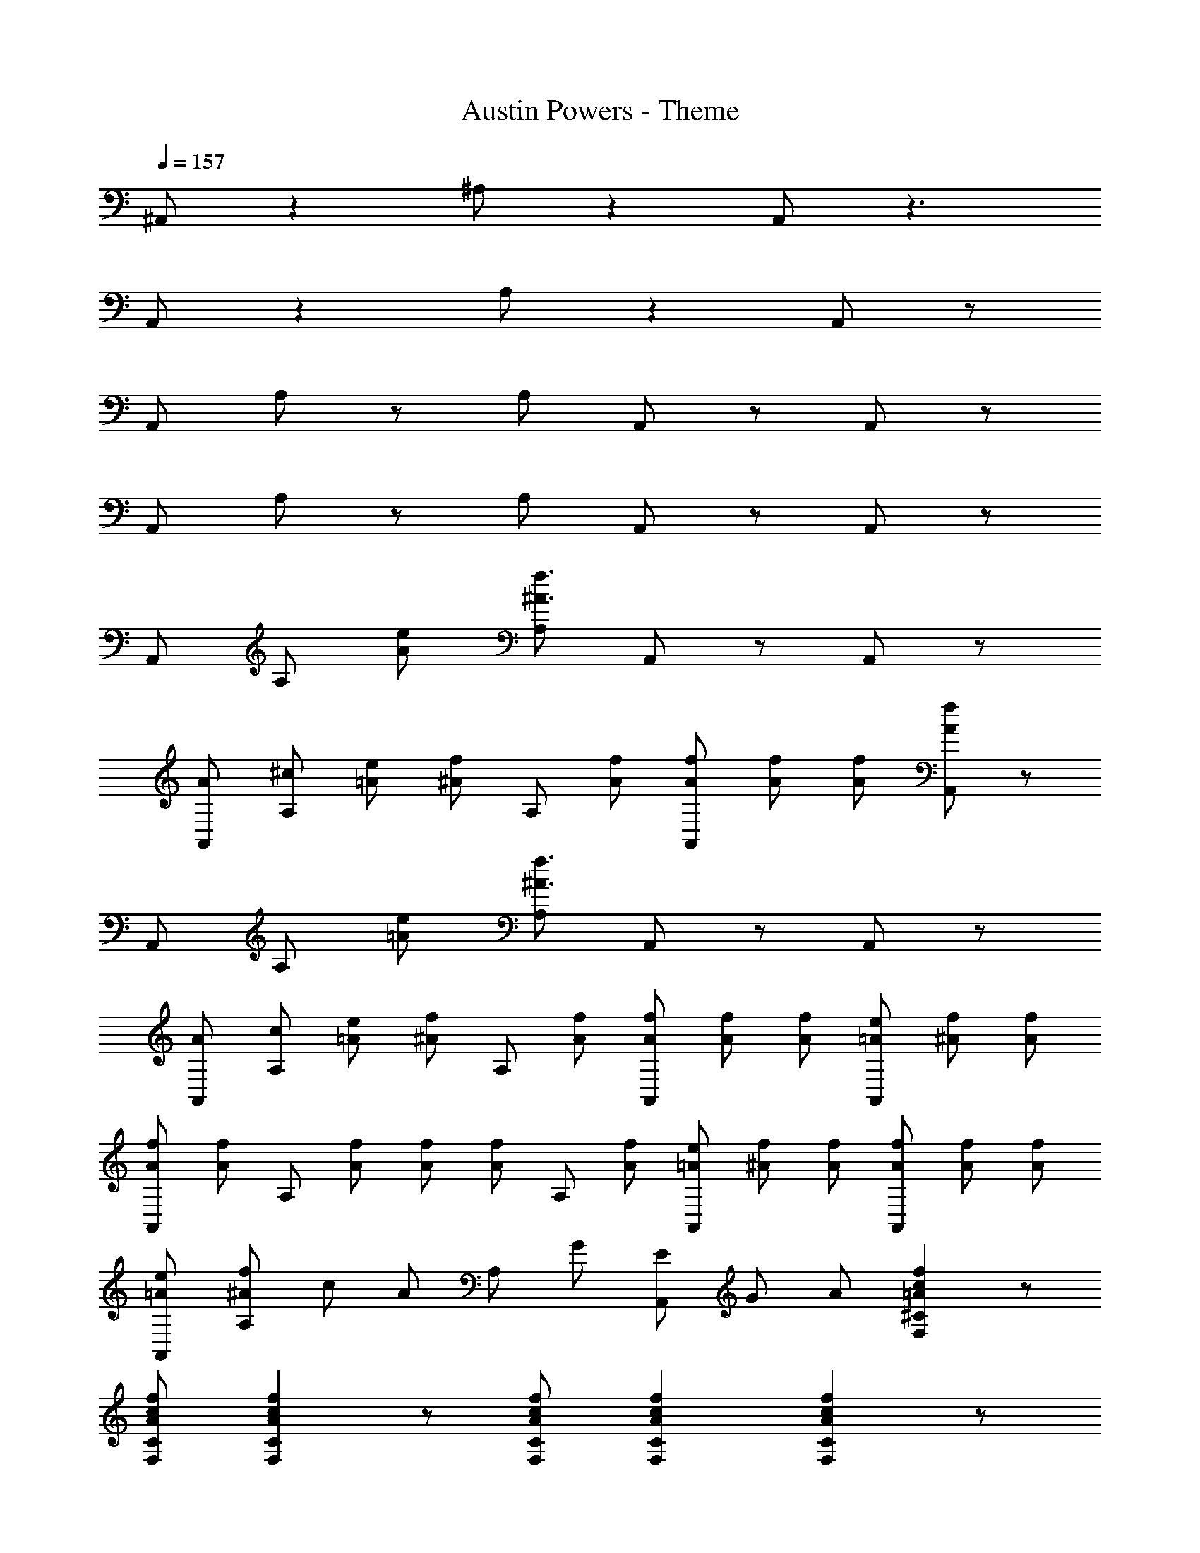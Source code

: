 X: 1
T: Austin Powers - Theme
Z: ABC Generated by Starbound Composer
L: 1/8
Q: 1/4=157
K: C
^A,, z2 ^A, z2 A,, z3 
A,, z2 A, z2 A,, z 
A,, A, z A, A,, z A,, z 
A,, A, z A, A,, z A,, z 
A,, A, [eA] [A,f3^A3] A,, z A,, z 
[AA,,] [^cA,] [e2/3=A2/3] [f2/3^A2/3z/3] [A,z/3] [f2/3A2/3] [f2/3A2/3A,,] [f2/3A2/3] [f2/3A2/3] [A,,f2A2] z 
A,, A, [e=A] [A,f3^A3] A,, z A,, z 
[AA,,] [cA,] [e2/3=A2/3] [f2/3^A2/3z/3] [A,z/3] [f2/3A2/3] [f2/3A2/3A,,] [f2/3A2/3] [f2/3A2/3] [e2/3=A2/3A,,] [f2/3^A2/3] [f2/3A2/3] 
[f2/3A2/3A,,] [f2/3A2/3z/3] [A,z/3] [f2/3A2/3] [f2/3A2/3] [f2/3A2/3z/3] [A,z/3] [f2/3A2/3] [e2/3=A2/3A,,] [f2/3^A2/3] [f2/3A2/3] [f2/3A2/3A,,] [f2/3A2/3] [f2/3A2/3] 
[e=AA,,] [f^AA,] c2/3 [A2/3z/3] [A,z/3] G2/3 [E2/3A,,] G2/3 A2/3 [f2c2=A2^C2F,2] z 
[fcACF,] [f2c2A2C2F,2] z [fcACF,] [f2c2A2C2F,2] [f2c2A2C2F,2] z 
f [^c'^a] [c'a] [afA,,3] [af] z [F,,3z2] 
f [c'a] [c'a] [afA,,3] [af] z [F,,3z2] 
f [c'a] [c'a] [afA,,3] [af] z [F,,3z2] 
f [c'a] [c'a] [afA,,3] [af] z [F,,3z2] 
f [c'a] [c'a] [ag^D,3] [ag] z [A,,3z2] 
f [c'a] [c'a] [agD,3] [ag] z [A,,3z2] 
f [c'a] [c'a] [afA,,3] [af] z [F,,3z2] 
f [c'a] [c'a] [afG,,3] [af] z =D,2 
[c^AGG,E,^C,] [cAGG,E,C,] [AGEE,C,A,,] [cAGG,E,C,] [cAGG,E,C,] z3 
[cAGG,E,C,] [cAGG,E,C,] [AGEE,C,A,,] [c=AFF,C,=A,,] [cAFF,C,A,,] z3 
[FF,F,,] [c^ACC,] [cACC,] [^A,,A2F2A,2F,2] z A,, A, z 
A, A,, z A,, A,/2 A,/2 A, A,, A,, 
[fA,] [c'aA,,] [c'aA,] [afA,,3] [af] z [A^GFF,,3] z 
f [c'a] [c'a] [afA,,3] [af] [A,2^G,2F,2z] [F,,3z2] 
f [c'a] [c'a] [afA,,3] [af] z [AGFF,,3] z 
f [c'a] [c'a] [afA,,3] [af] [A,2G,2F,2z] [F,,3z2] 
f [c'a] [c'a] [ag^D,3] [ag] z [^dA=GA,,3] z 
f [c'a] [c'a] [agD,3] [ag] [^D2A,2=G,2z] [A,,3z2] 
f [c'a] [c'a] [afA,,3] [af] z [A^GFF,,3] z 
f [c'a] [c'a] [afG,,3] [af] z =D,2 
[c'agG,E,C,] [c'agG,E,C,] [ageE,C,A,,] [c'agG,E,C,] [c'agG,E,C,] z3 
[c'agG,E,C,] [c'agG,E,C,] [ageE,C,A,,] [c'=afF,C,=A,,] [c'afF,C,A,,] z3 
[fF,F,,] [c'^aCC,] [c'aCC,] [^A,,a2f2A,2F,2] z A,, A, z 
A, A,, z A,,2 A,, A,, A,, 
D, ^D, E, [=dF,4] [f7z] [A2F2=D2] [AFD] 
[AFDE,] F, ^F, [d=G2D2G,4] A [DA,G,] [DA,G,G] =c 
[A=D,] ^D, E, [d=F,4] [f7z] [A2F2D2] [AFD] 
[AFDE,] F, ^F, [dG2D2G,4] A [DA,G,] [DA,G,G] c 
[A=D,] ^D, E, [d=F,4] [f7z] [A2F2D2] [AFD] 
[AFDE,] F, ^F, [dG2D2G,4] A [DA,G,] [DA,G,G] c 
[A=A,=A,,] [^A,^A,,] [B,B,,] [=C8=C,8z] [F/2=F,/2] [^G/2^G,/2] [=A=A,] [^A/2^A,/2] [B/2B,/2] [cC] 
[dD] [^d^D] [eE] [f2F2] [F,6F,,6z3] 
f [c'a] [c'a] [afA,,3] [af] z [AGFF,,3] z 
f [c'a] [c'a] [afA,,3] [af] [A,2G,2F,2z] [F,,3z2] 
f [c'a] [c'a] [afA,,3] [af] z [AGFF,,3] z 
f [c'a] [c'a] [afA,,3] [af] [A,2G,2F,2z] [F,,3z2] 
f [c'a] [c'a] [agD,3] [ag] z [dA=GA,,3] z 
f [c'a] [c'a] [agD,3] [ag] [D2A,2=G,2z] [A,,3z2] 
f [c'a] [c'a] [afA,,3] [af] z [A^GFF,,3] z 
f [c'a] [c'a] [afG,,3] [af] z =D,2 
[c'agG,E,^C,] [c'agG,E,C,] [ageE,C,A,,] [c'agG,E,C,] [c'agG,E,C,] z3 
[c'agG,E,C,] [c'agG,E,C,] [ageE,C,A,,] [c'=afF,C,=A,,] [c'afF,C,A,,] z3 
[fF,F,,] [c'^a^CC,] [c'aCC,] [^A,,a2f2A,2F,2] z A,, A, z 
A, A,, z A,, A,/2 A,/2 [A,f2A2] A,, [dGA,,] 
[^cFA,] [ADA,,] [=G=CA,] [A,,2A8F8z] [f3A,3F,3D,3] [g^D,,2] 
[g3A,3G,3^D,3] [A,,2f8A,8F,8z] [AF] [c^G] [d2A2z] [F,,2z] 
[cG] [AF] [=GD] [A,,2A8F8z] [f3A,3F,3=D,3] [gD,,2] 
[g3A,3G,3^D,3] [^g8A,8F,8A,,8z2] [f2A2] [d^G] 
[cF] [AD] [=GC] [A,,2A8F8z] [f3A,3F,3=D,3] [=gD,,2] 
[g3A,3G,3^D,3] [A,,2f8A,8F,8z] [AF] [c^G] [d2A2z] [F,,2z] 
[cG] [AF] [=GD] [A,,2A8z] [F3A,3F,3=D,3] [GD,,2] 
[G3A,3G,3^D,3] [A2A,,2] G =c [A2F,,2] 
G2 A2 [^cD,] [AD,A,,3] d [cD,] 
[AD,2] A2 A [AD,] [FD,A,,3] [^G2z] D, 
[AD,2] F G2 [AA,,] [FA,,F,,3] [G2z] A,, 
[AA,,2] G2 A [AA,,] [GA,,F,,3] A [cA,,] 
[dA,,2] c [f2=C,2F,,3] [C,f2] [C,F,,3] ^g [C,f2] 
[C,2z] g a a [aD,] [gD,A,,3] f [dD,] 
[cD,2] G [AA,2F,2A,,3] F G [FF,,3] G2 
=A ^A A,, z A,, A, A,, =D, 
^D, E, [=dF,4] [f7z] [A2F2=D2] [AFD] [AFDE,] 
F, ^F, [d=G2D2G,4] A [DA,G,] [DA,G,G] =c [A=D,] 
^D, E, [d=F,4] [f7z] [A2F2D2] [AFD] [AFDE,] 
F, ^F, [dG2D2G,4] A [DA,G,] [DA,G,G] c [A=D,] 
^D, E, [d=F,4] [f7z] [A2F2D2] [AFD] [AFDE,] 
F, ^F, [dG2D2G,4] A [DA,G,] [DA,G,G] c [A=A,=A,,] 
[^A,^A,,] [B,B,,] [C8C,8z] [F/2=F,/2] [^G/2^G,/2] [=A=A,] [^A/2^A,/2] [B/2B,/2] [cC] [dD] 
[^d^D] [eE] [f2F2] [F,6F,,6z3] f 
[c'a] [c'a] [afA,,3] [af] z [AGFF,,3] z f 
[c'a] [c'a] [afA,,3] [af] [A,2G,2F,2z] [F,,3z2] f 
[c'a] [c'a] [afA,,3] [af] z [AGFF,,3] z f 
[c'a] [c'a] [afA,,3] [af] [A,2G,2F,2z] [F,,3z2] f 
[c'a] [c'a] [a=gD,3] [ag] z [dA=GA,,3] z f 
[c'a] [c'a] [agD,3] [ag] [D2A,2=G,2z] [A,,3z2] f 
[c'a] [c'a] [afA,,3] [af] z [A^GFF,,3] z f 
[c'a] [c'a] [a2f2G,,3] z =D,2 [c'agG,E,^C,] 
[c'agG,E,C,] [ageE,C,A,,] [c'agG,E,C,] [c'agG,E,C,] z3 [c'agG,E,C,] 
[c'agG,E,C,] [ageE,C,A,,] [c'=afF,C,=A,,] [c'afF,C,A,,] z3 [fF,F,,] 
[c'^a^CC,] [c'aCC,] [a2f2A2A,2F,2^A,,3] z F,,3 z2 
G,,3 D,2 [c'agG,E,C,] [c'agG,E,C,] [ageE,C,A,,] 
[c'agG,E,C,] [c'agG,E,C,] z3 [c'agG,E,C,] [c'agG,E,C,] [ageE,C,A,,] 
[c'=afF,C,=A,,] [c'afF,C,A,,] z3 [fF,F,,] [c'^aCC,] [c'aCC,] 
[a2f2A2A,2F,2^A,,2] z6 
[a2^g2f2^c2A,2F,2A,,2] 
